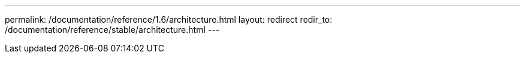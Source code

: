 ---
permalink: /documentation/reference/1.6/architecture.html
layout: redirect
redir_to: /documentation/reference/stable/architecture.html
---
